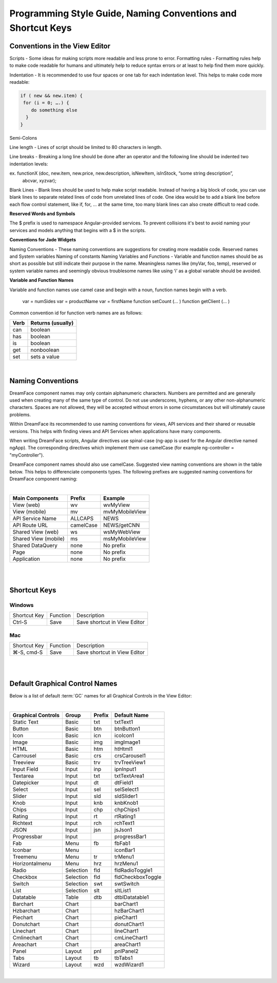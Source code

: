 .. _style-label:

Programming Style Guide, Naming Conventions and Shortcut Keys
=============================================================


Conventions in the View Editor
^^^^^^^^^^^^^^^^^^^^^^^^^^^^^^

Scripts - Some ideas for making scripts more readable and less prone to error.
Formatting rules - Formatting rules help to make code readable for humans and ultimately help to reduce syntax errors or at least to help find them more quickly.

Indentation - It is recommended to use four spaces or one tab for each indentation level. This helps to make code more readable:

.. code-block:: js

    if ( new && new.item) {
     for (i = 0; ….) {
        do something else
      }
    }

Semi-Colons

Line length - Lines of script should be limited to 80 characters in length.

Line breaks - Breaking a long line should be done after an operator and the following line should be indented two indentation levels::

ex. functionX (doc, new.item, new.price, new.description, isNewItem, isInStock, “some string description”,
                abcvar, xyzvar);

Blank Lines  - Blank lines should be used to help make script readable. Instead of having a big block of code, you can use blank lines to separate related lines of code from unrelated lines of code. One idea would be to add a blank line before each flow control statement, like if, for, … at the same time, too many blank lines can also create difficult to read code.

**Reserved Words and Symbols**

The $ prefix is used to namespace Angular-provided services. To prevent collisions it's best to avoid naming your
services and models anything that begins with a $ in the scripts.

**Conventions for Jade Widgets**

Naming Conventions - These naming conventions are suggestions for creating more readable code.
Reserved names and System variables
Naming of constants
Naming Variables and Functions - Variable and function names should be as short as possible but still indicate their purpose in the name. Meaningless names like (myVar, foo, temp), reserved or system variable names and seemingly obvious troublesome names like using ‘i’ as a global variable should be avoided.


**Variable and Function Names**

Variable and function names use camel case and begin with a noun, function names begin with a verb.

    var = numSides
    var = productName
    var = firstName
    function setCount (… )
    function getClient (… )

Common convention id for function verb names are as follows:

====  =================
Verb  Returns (usually)
====  =================
can   boolean
has   boolean
is    boolean
get   nonboolean
set   sets a value
====  =================

|

Naming Conventions
^^^^^^^^^^^^^^^^^


DreamFace component names may only contain alphanumeric characters. Numbers are permitted and are generally used when
creating many of the same type of control. Do not use underscores, hyphens, or any other non-alphanumeric characters.
Spaces are not allowed, they will be accepted without errors in some circumstances but will ultimately cause problems.

Within DreamFace its recommended to use naming conventions for views, API services and their shared or reusable versions.
This helps with finding views and API Services when applications have many components.

When writing DreamFace scripts, Angular directives use spinal-case (ng-app is used for the Angular directive named ngApp).
The corresponding directives which implement them use camelCase (for example ng-controller = "myController").

DreamFace component names should also use camelCase. Suggested view naming conventions are shown in the table below.
This helps to differenciate components types. The following prefixes are suggested naming conventions for DreamFace
component naming:

|

==========================   ==========  ===============
Main Components	             Prefix      Example
==========================   ==========  ===============
View (web)                   wv          wvMyView
View (mobile)                mv          mvMyMobileView
API Service Name             ALLCAPS     NEWS
API Route URL                camelCase   NEWS/getCNN
Shared View (web)            ws          wsMyWebView
Shared View (mobile)         ms          msMyMobileView
Shared DataQuery             none        No prefix
Page                         none        No prefix
Application                  none        No prefix
==========================   ==========  ===============

|
|

Shortcut Keys
^^^^^^^^^^^^^

Windows
-------

=============   ==========  ===============================
Shortcut Key	Function    Description
-------------   ----------  -------------------------------
Ctrl-S          Save        Save shortcut in View Editor
=============   ==========  ===============================


Mac
---

=============   ==========  ===============================
Shortcut Key	Function    Description
-------------   ----------  -------------------------------
⌘-S, cmd-S      Save        Save shortcut in View Editor
=============   ==========  ===============================

|
|

.. _style-gcnames-label:

Default Graphical Control Names
^^^^^^^^^^^^^^^^^^^^^^^^^^^^^^^

Below is a list of default :term:`GC` names for all Graphical Controls in the View Editor:

|

==================   =========   ======   ===================
Graphical Controls   Group       Prefix   Default Name
==================   =========   ======   ===================
Static Text          Basic       txt      txtText1
Button               Basic       btn      btnButton1
Icon                 Basic       icn      icoIcon1
Image                Basic       img      imgImage1
HTML                 Basic       htm      htHtml1
Carrousel            Basic       crs      crsCarousel1
Treeview             Basic       trv      trvTreeView1
Input Field          Input       inp      ipnInput1
Textarea             Input       txt      txtTextArea1
Datepicker           Input       dt       dtField1
Select               Input       sel      selSelect1
Slider               Input       sld      sldSlider1
Knob                 Input       knb      knbKnob1
Chips                Input       chp      chpChips1
Rating               Input       rt       rtRating1
Richtext             Input       rch      rchText1
JSON                 Input       jsn      jsJson1
Progressbar          Input                progressBar1
Fab                  Menu        fb       fbFab1
Iconbar              Menu                 iconBar1
Treemenu             Menu        tr       trMenu1
Horizontalmenu       Menu        hrz      hrzMenu1
Radio                Selection   fld      fldRadioToggle1
Checkbox             Selection   fld      fldCheckboxToggle
Switch               Selection   swt      swtSwitch
List                 Selection   slt      sltList1
Datatable            Table       dtb      dtblDatatable1
Barchart             Chart                barChart1
Hzbarchart           Chart                hzBarChart1
Piechart             Chart                pieChart1
Donutchart           Chart                donutChart1
Linechart            Chart                lineChart1
Cmlinechart          Chart                cmLineChart1
Areachart            Chart                areaChart1
Panel                Layout      pnl      pnlPanel2
Tabs                 Layout      tb       tbTabs1
Wizard               Layout      wzd      wzdWizard1
==================   =========   ======   ===================


|

